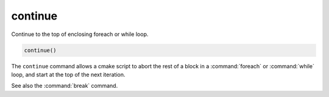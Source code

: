 continue
--------

.. versionadded:: 3.2

Continue to the top of enclosing foreach or while loop.

.. code-block:: cmake

  continue()

The ``continue`` command allows a cmake script to abort the rest of a block
in a :command:`foreach` or :command:`while` loop, and start at the top of
the next iteration.

See also the :command:`break` command.
